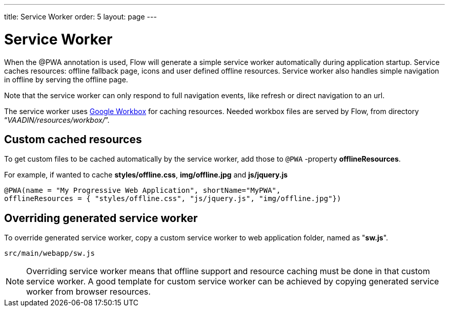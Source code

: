 ---
title: Service Worker
order: 5
layout: page
---

= Service Worker


When the @PWA annotation is used, Flow will generate a simple service worker
automatically during application startup. Service caches resources:
offline fallback page, icons and user defined offline resources.
Service worker also handles simple navigation in offline by serving the offline
page.

Note that the service worker can only respond to full navigation events, like
refresh or direct navigation to an url.

The service worker uses https://developers.google.com/web/tools/workbox/[Google Workbox]
for caching resources. Needed workbox files are served by Flow, from directory
“_VAADIN/resources/workbox/_”.

== Custom cached resources

To get custom files to be cached automatically by the service worker, add those
to `@PWA` -property *offlineResources*.

For example, if wanted to cache *styles/offline.css*, *img/offline.jpg* and *js/jquery.js*
```
@PWA(name = "My Progressive Web Application", shortName="MyPWA",
offlineResources = { "styles/offline.css", "js/jquery.js", "img/offline.jpg"})
```

== Overriding generated service worker

To override generated service worker, copy a custom service worker to web application
folder, named as "*sw.js*".

```
src/main/webapp/sw.js
```

[NOTE]
Overriding service worker means that offline support and resource caching must be
done in that custom service worker. A good template for custom service worker can
be achieved by copying generated service worker from browser resources.